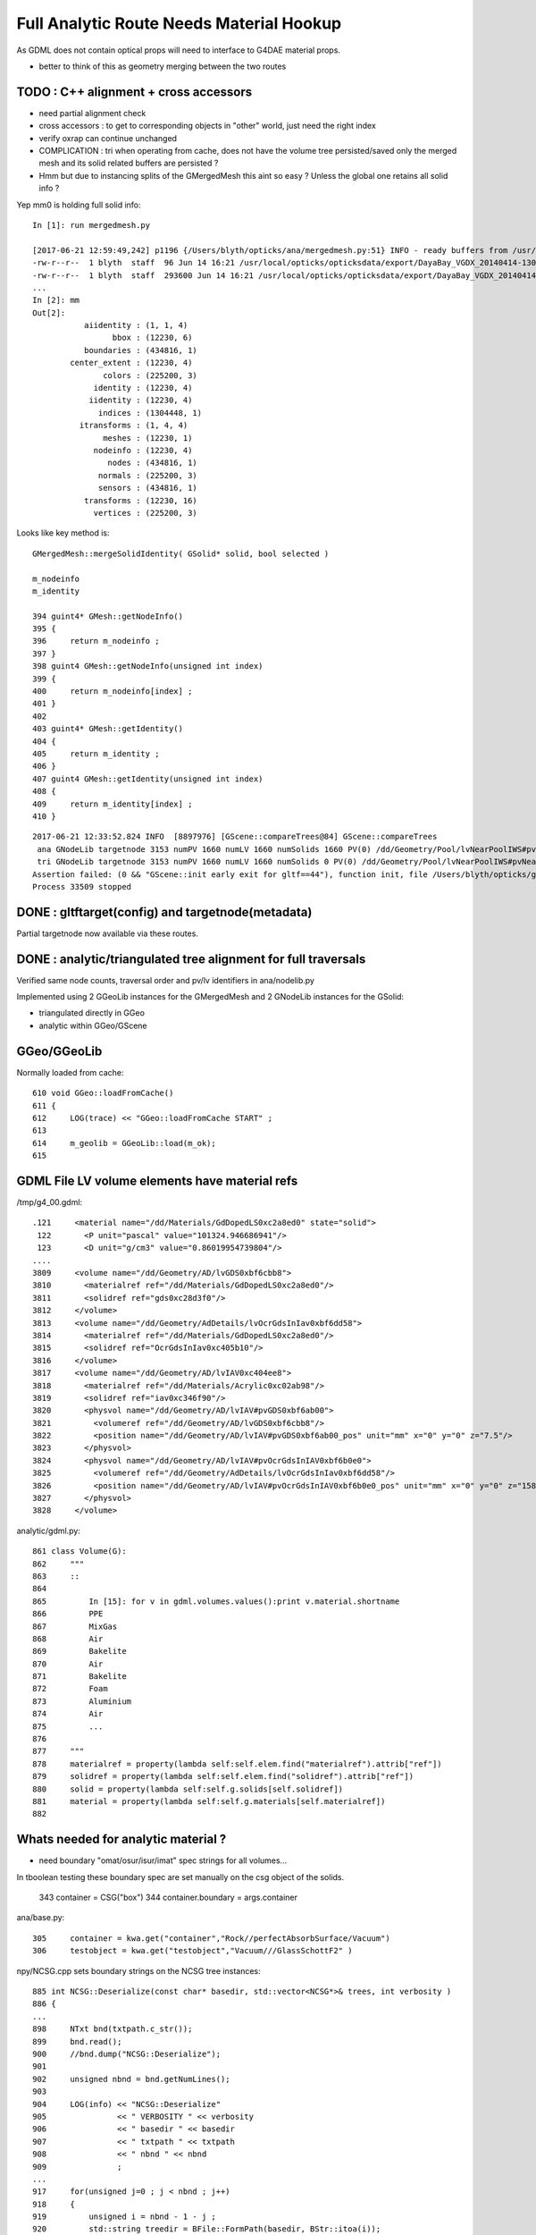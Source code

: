 Full Analytic Route Needs Material Hookup
============================================

As GDML does not contain optical props will need 
to interface to G4DAE material props.  

* better to think of this as geometry merging between the two routes


TODO : C++ alignment  + cross accessors 
--------------------------------------------
 
* need partial alignment check
* cross accessors : to get to corresponding objects in "other" world, just need the right index

* verify oxrap can continue unchanged

* COMPLICATION : tri when operating from cache, does not have the volume tree persisted/saved
  only the merged mesh and its solid related buffers are persisted ?

* Hmm but due to instancing splits of the GMergedMesh this aint so easy ?
  Unless the global one retains all solid info ?


Yep mm0 is holding full solid info::

    In [1]: run mergedmesh.py

    [2017-06-21 12:59:49,242] p1196 {/Users/blyth/opticks/ana/mergedmesh.py:51} INFO - ready buffers from /usr/local/opticks/opticksdata/export/DayaBay_VGDX_20140414-1300/g4_00.96ff965744a2f6b78c24e33c80d3a4cd.dae/GMergedMesh/0 
    -rw-r--r--  1 blyth  staff  96 Jun 14 16:21 /usr/local/opticks/opticksdata/export/DayaBay_VGDX_20140414-1300/g4_00.96ff965744a2f6b78c24e33c80d3a4cd.dae/GMergedMesh/0/aiidentity.npy
    -rw-r--r--  1 blyth  staff  293600 Jun 14 16:21 /usr/local/opticks/opticksdata/export/DayaBay_VGDX_20140414-1300/g4_00.96ff965744a2f6b78c24e33c80d3a4cd.dae/GMergedMesh/0/bbox.npy
    ...
    In [2]: mm
    Out[2]: 
               aiidentity : (1, 1, 4) 
                     bbox : (12230, 6) 
               boundaries : (434816, 1) 
            center_extent : (12230, 4) 
                   colors : (225200, 3) 
                 identity : (12230, 4) 
                iidentity : (12230, 4) 
                  indices : (1304448, 1) 
              itransforms : (1, 4, 4) 
                   meshes : (12230, 1) 
                 nodeinfo : (12230, 4) 
                    nodes : (434816, 1) 
                  normals : (225200, 3) 
                  sensors : (434816, 1) 
               transforms : (12230, 16) 
                 vertices : (225200, 3) 


Looks like key method is::


     GMergedMesh::mergeSolidIdentity( GSolid* solid, bool selected ) 

     m_nodeinfo
     m_identity

     394 guint4* GMesh::getNodeInfo()
     395 {
     396     return m_nodeinfo ;
     397 }
     398 guint4 GMesh::getNodeInfo(unsigned int index)
     399 {
     400     return m_nodeinfo[index] ;
     401 }
     402 
     403 guint4* GMesh::getIdentity()
     404 {
     405     return m_identity ;
     406 }
     407 guint4 GMesh::getIdentity(unsigned int index)
     408 {
     409     return m_identity[index] ;
     410 }





::

    2017-06-21 12:33:52.824 INFO  [8897976] [GScene::compareTrees@84] GScene::compareTrees
     ana GNodeLib targetnode 3153 numPV 1660 numLV 1660 numSolids 1660 PV(0) /dd/Geometry/Pool/lvNearPoolIWS#pvNearADE10xc2cf528 LV(0) /dd/Geometry/AD/lvADE0xc2a78c0
     tri GNodeLib targetnode 3153 numPV 1660 numLV 1660 numSolids 0 PV(0) /dd/Geometry/Pool/lvNearPoolIWS#pvNearADE10xc2cf528 LV(0) /dd/Geometry/AD/lvADE0xc2a78c0
    Assertion failed: (0 && "GScene::init early exit for gltf==44"), function init, file /Users/blyth/opticks/ggeo/GScene.cc, line 72.
    Process 33509 stopped




DONE : gltftarget(config) and targetnode(metadata)
-----------------------------------------------------

Partial targetnode now available via these routes.



DONE : analytic/triangulated tree alignment for full traversals
------------------------------------------------------------------

Verified same node counts, traversal order and pv/lv identifiers 
in ana/nodelib.py 

Implemented using 2 GGeoLib instances for the GMergedMesh
and 2 GNodeLib instances for the GSolid:

* triangulated directly in GGeo
* analytic within GGeo/GScene


GGeo/GGeoLib
---------------

Normally loaded from cache::


     610 void GGeo::loadFromCache()
     611 {  
     612     LOG(trace) << "GGeo::loadFromCache START" ;
     613 
     614     m_geolib = GGeoLib::load(m_ok);
     615    


GDML File LV volume elements have material refs
--------------------------------------------------

/tmp/g4_00.gdml::

     .121     <material name="/dd/Materials/GdDopedLS0xc2a8ed0" state="solid">
      122       <P unit="pascal" value="101324.946686941"/>
      123       <D unit="g/cm3" value="0.86019954739804"/>
     ....
     3809     <volume name="/dd/Geometry/AD/lvGDS0xbf6cbb8">
     3810       <materialref ref="/dd/Materials/GdDopedLS0xc2a8ed0"/>
     3811       <solidref ref="gds0xc28d3f0"/>
     3812     </volume>
     3813     <volume name="/dd/Geometry/AdDetails/lvOcrGdsInIav0xbf6dd58">
     3814       <materialref ref="/dd/Materials/GdDopedLS0xc2a8ed0"/>
     3815       <solidref ref="OcrGdsInIav0xc405b10"/>
     3816     </volume>
     3817     <volume name="/dd/Geometry/AD/lvIAV0xc404ee8">
     3818       <materialref ref="/dd/Materials/Acrylic0xc02ab98"/>
     3819       <solidref ref="iav0xc346f90"/>
     3820       <physvol name="/dd/Geometry/AD/lvIAV#pvGDS0xbf6ab00">
     3821         <volumeref ref="/dd/Geometry/AD/lvGDS0xbf6cbb8"/>
     3822         <position name="/dd/Geometry/AD/lvIAV#pvGDS0xbf6ab00_pos" unit="mm" x="0" y="0" z="7.5"/>
     3823       </physvol>
     3824       <physvol name="/dd/Geometry/AD/lvIAV#pvOcrGdsInIAV0xbf6b0e0">
     3825         <volumeref ref="/dd/Geometry/AdDetails/lvOcrGdsInIav0xbf6dd58"/>
     3826         <position name="/dd/Geometry/AD/lvIAV#pvOcrGdsInIAV0xbf6b0e0_pos" unit="mm" x="0" y="0" z="1587.21981588594"/>
     3827       </physvol>
     3828     </volume>


analytic/gdml.py::

     861 class Volume(G):
     862     """
     863     ::
     864 
     865         In [15]: for v in gdml.volumes.values():print v.material.shortname
     866         PPE
     867         MixGas
     868         Air
     869         Bakelite
     870         Air
     871         Bakelite
     872         Foam
     873         Aluminium
     874         Air
     875         ...
     876 
     877     """
     878     materialref = property(lambda self:self.elem.find("materialref").attrib["ref"])
     879     solidref = property(lambda self:self.elem.find("solidref").attrib["ref"])
     880     solid = property(lambda self:self.g.solids[self.solidref])
     881     material = property(lambda self:self.g.materials[self.materialref])
     882 


Whats needed for analytic material ?
---------------------------------------

* need boundary "omat/osur/isur/imat" spec strings for all volumes...


In tboolean testing these boundary spec are set manually on the 
csg object of the solids.

    343 container = CSG("box")
    344 container.boundary = args.container

ana/base.py::

    305     container = kwa.get("container","Rock//perfectAbsorbSurface/Vacuum")
    306     testobject = kwa.get("testobject","Vacuum///GlassSchottF2" )


npy/NCSG.cpp sets boundary strings on the NCSG tree instances::

     885 int NCSG::Deserialize(const char* basedir, std::vector<NCSG*>& trees, int verbosity )
     886 {
     ...
     898     NTxt bnd(txtpath.c_str());
     899     bnd.read();
     900     //bnd.dump("NCSG::Deserialize");    
     901 
     902     unsigned nbnd = bnd.getNumLines();
     903 
     904     LOG(info) << "NCSG::Deserialize"
     905               << " VERBOSITY " << verbosity
     906               << " basedir " << basedir
     907               << " txtpath " << txtpath
     908               << " nbnd " << nbnd
     909               ;
     ...
     917     for(unsigned j=0 ; j < nbnd ; j++)
     918     {
     919         unsigned i = nbnd - 1 - j ;
     920         std::string treedir = BFile::FormPath(basedir, BStr::itoa(i));
     921 
     922         NCSG* tree = new NCSG(treedir.c_str());
     923         tree->setIndex(i);
     924         tree->setVerbosity( verbosity );
     925         tree->setBoundary( bnd.getLine(i) );
     926 

Which are serialized from python source via a csg.txt bnd file::

    simon:tboolean-disc-- blyth$ pwd
    /tmp/blyth/opticks/tboolean-disc--
    simon:tboolean-disc-- blyth$ cat csg.txt 
    Rock//perfectAbsorbSurface/Vacuum
    Vacuum///GlassSchottF2


The above is the python CSG testing route, what about full analytic GDML/GLTF  route ? tgltf-gdml

* the boundary from the node/extras of the GLTF is applied to the structural nd in  NScene::import_r

::

    278 nd* NScene::import_r(int idx,  nd* parent, int depth)
    279 {
    280     ygltf::node_t* ynode = getNode(idx);
    281     auto extras = ynode->extras ;
    282     std::string boundary = extras["boundary"] ;
    283 
    284     nd* n = new nd ;   // NB these are structural nodes, not CSG tree nodes
    285 
    286     n->idx = idx ;
    287     n->repeatIdx = 0 ;
    288     n->mesh = ynode->mesh ;
    289     n->parent = parent ;
    290     n->depth = depth ;
    291     n->boundary = boundary ;
    292     n->transform = new nmat4triple( ynode->matrix.data() );
    293     n->gtransform = nd::make_global_transform(n) ;
    294 
    295     for(int child : ynode->children) n->children.push_back(import_r(child, n, depth+1));  // recursive call
    296 
    297     m_nd[idx] = n ;
    298 
    299     return n ;
    300 }




::

    113 tgltf-gdml(){  TGLTFPATH=$($FUNCNAME- 2>/dev/null) tgltf-- $* ; }

    115 tgltf-gdml--(){ cat << EOP
    116 
    117 import os, logging, sys, numpy as np
    118 
    119 log = logging.getLogger(__name__)
    120 
    121 from opticks.ana.base import opticks_main
    122 from opticks.analytic.treebase import Tree
    123 from opticks.analytic.gdml import GDML
    124 from opticks.analytic.sc import Sc
    125 
    126 args = opticks_main()
    127 
    128 oil = "/dd/Geometry/AD/lvOIL0xbf5e0b8"
    129 #sel = oil
    130 #sel = 3153
    131 sel = 1
    132 idx = 0 
    133 
    134 wgg = GDML.parse()
    135 tree = Tree(wgg.world)
    136 
    137 target = tree.findnode(sel=sel, idx=idx)
    138 
    139 sc = Sc(maxcsgheight=3)
    140 sc.extras["verbosity"] = 1
    141 
    142 tg = sc.add_tree_gdml( target, maxdepth=0)
    143 
    144 path = "$TMP/tgltf/$FUNCNAME.gltf"
    145 gltf = sc.save(path)
    146 
    147 print path      ## <-- WARNING COMMUNICATION PRINT
    148 
    149 EOP
    150 }


    039 tgltf--(){
     40 
     41     tgltf-
     42 
     43     local cmdline=$*
     44     local tgltfpath=${TGLTFPATH:-$TMP/nd/scene.gltf}
     45 
     46     local gltf=1
     47     #local gltf=4  # early exit from GGeo::loadFromGLTF
     48 
     49     op.sh  \
     50             $cmdline \
     51             --debugger \
     52             --gltf $gltf \
     53             --gltfbase $(dirname $tgltfpath) \
     54             --gltfname $(basename $tgltfpath) \
     55             --target 3 \
     56             --animtimemax 10 \
     57             --timemax 10 \
     58             --geocenter \
     59             --eye 1,0,0 \
     60             --dbganalytic \
     61             --tag $(tgltf-tag) --cat $(tgltf-det) \
     62             --save
     63 }



::


    simon:issues blyth$ tgltf-;tgltf-gdml-
    args: 
    [2017-06-20 14:02:53,885] p85498 {/Users/blyth/opticks/analytic/gdml.py:987} INFO - parsing gdmlpath /usr/local/opticks/opticksdata/export/DayaBay_VGDX_20140414-1300/g4_00.gdml 
    [2017-06-20 14:02:53,923] p85498 {/Users/blyth/opticks/analytic/gdml.py:1001} INFO - wrapping gdml element  
    [2017-06-20 14:02:54,765] p85498 {/Users/blyth/opticks/analytic/sc.py:279} INFO - add_tree_gdml START maxdepth:0 maxcsgheight:3 nodesCount:    0
    ...
    [2017-06-20 14:02:57,976] p85498 {/Users/blyth/opticks/analytic/sc.py:304} INFO - saving to /tmp/blyth/opticks/tgltf/tgltf-gdml--.gltf 
    [2017-06-20 14:02:58,221] p85498 {/Users/blyth/opticks/analytic/sc.py:300} INFO - save_extras /tmp/blyth/opticks/tgltf/extras  : saved 248 
    /tmp/blyth/opticks/tgltf/tgltf-gdml--.gltf


     cat /tmp/blyth/opticks/tgltf/tgltf-gdml--.gltf | python -m json.tool




/tmp/blyth/opticks/tgltf/tgltf-gdml--.pretty.gltf the boundary spec are in nodes extras::

    3234     "nodes": [
    3235         {
    3236             "children": [
    3237                 1,
    3238                 3146
    3239             ],
    3240             "extras": {
    3241                 "boundary": "Vacuum///Rock"
    3242             },

    3243             "matrix": [
    3244                 -0.5431744456291199,
    ....
    3259                 1.0
    3260             ],
    3261             "mesh": 0,
    3262             "name": "ndIdx:  0,soIdx:  0,lvName:/dd/Geometry/Sites/lvNearSiteRock0xc030350"
    3263         },



Currently no surface spec::

    simon:opticksnpy blyth$ grep boundary /tmp/blyth/opticks/tgltf/tgltf-gdml--.pretty.gltf | sort | uniq
                    "boundary": "Acrylic///Air"
                    "boundary": "Acrylic///Aluminium"
                    "boundary": "Acrylic///GdDopedLS"
                    "boundary": "Acrylic///LiquidScintillator"
                    "boundary": "Acrylic///Nylon"
                    "boundary": "Acrylic///StainlessSteel"
                    "boundary": "Acrylic///Vacuum"
                    "boundary": "Air///Acrylic"
                    "boundary": "Air///Air"
                    "boundary": "Air///Aluminium"
                    "boundary": "Air///ESR"
                    "boundary": "Air///Iron"
                    "boundary": "Air///MixGas"
                    "boundary": "Air///PPE"
                    "boundary": "Air///StainlessSteel"
                    "boundary": "Aluminium///Co_60"
                    "boundary": "Aluminium///Foam"
                    "boundary": "Aluminium///Ge_68"
                    "boundary": "Bakelite///Air"
                    "boundary": "DeadWater///ADTableStainlessSteel"
                    "boundary": "DeadWater///Tyvek"
                    "boundary": "Foam///Bakelite"
                    "boundary": "IwsWater///ADTableStainlessSteel"
                    "boundary": "IwsWater///IwsWater"
                    "boundary": "IwsWater///PVC"
                    "boundary": "IwsWater///Pyrex"
                    "boundary": "IwsWater///StainlessSteel"
                    "boundary": "IwsWater///UnstStainlessSteel"
                    "boundary": "IwsWater///Water"
                    "boundary": "LiquidScintillator///Acrylic"
                    "boundary": "LiquidScintillator///GdDopedLS"
                    "boundary": "LiquidScintillator///Teflon"
                    "boundary": "MineralOil///Acrylic"


analytic/sc.py::

    034 class Nd(object):
     35     def __init__(self, ndIdx, soIdx, transform, boundary, name, depth, scene):
     36         """
     37         :param ndIdx: local within subtree nd index, used for child/parent Nd referencing
     38         :param soIdx: local within substree so index, used for referencing to distinct solids/meshes
     39         """
     40         self.ndIdx = ndIdx
     41         self.soIdx = soIdx
     42         self.transform = transform
     43         self.extras = dict(boundary=boundary)

    090 class Sc(object):
     91     def __init__(self, maxcsgheight=4):
    ...
    144     def add_node(self, lvIdx, lvName, soName, transform, boundary, depth):
    145 
    146         mesh = self.add_mesh(lvIdx, lvName, soName)
    147         soIdx = mesh.soIdx
    148 
    149         ndIdx = len(self.nodes)
    150         name = "ndIdx:%3d,soIdx:%3d,lvName:%s" % (ndIdx, soIdx, lvName)
    151 
    152         #log.info("add_node %s " % name)
    153         assert transform is not None
    154 
    155         nd = Nd(ndIdx, soIdx, transform, boundary, name, depth, self )
    156         nd.mesh = mesh
    ...
    166     def add_node_gdml(self, node, depth, debug=False):
    167 
    168         lvIdx = node.lv.idx
    169         lvName = node.lv.name
    170         soName = node.lv.solid.name
    171         transform = node.pv.transform
    172         boundary = node.boundary
    173         nodeIdx = node.index
    174 
    175         msg = "sc.py:add_node_gdml nodeIdx:%4d lvIdx:%2d soName:%30s lvName:%s " % (nodeIdx, lvIdx, soName, lvName )
    176         #print msg
    177 
    178         if debug:
    179             solidIdx = node.lv.solid.idx
    180             self.ulv.add(lvIdx)
    181             self.uso.add(solidIdx)
    182             assert len(self.ulv) == len(self.uso)
    183             sys.stderr.write(msg+"\n" + repr(transform)+"\n")
    184         pass
    185 
    186         nd = self.add_node( lvIdx, lvName, soName, transform, boundary, depth )


analytic/treebase.py::

    040 class Node(object):
    ...
    168     def _get_boundary(self):
    169         """
    170         ::
    171 
    172             In [23]: target.lv.material.shortname
    173             Out[23]: 'StainlessSteel'
    174 
    175             In [24]: target.parent.lv.material.shortname
    176             Out[24]: 'IwsWater'
    177 
    178 
    179         What about root volume
    180 
    181         * for actual root, the issue is mute as world boundary is not a real one
    182         * but for sub-roots maybe need use input, actually its OK as always parse 
    183           the entire GDML file
    184 
    185         """
    186         omat = 'Vacuum' if self.parent is None else self.parent.lv.material.shortname
    187         osur = ""
    188         isur = ""
    189         imat = self.lv.material.shortname
    190         return "/".join([omat,osur,isur,imat])
    191     boundary = property(_get_boundary)


* surf not imp



Contrast with G4DAE/Assimp route 
----------------------------------------

* hmm are going to need to use the G4DAE optical props anyhow... so 
  no point at moment to implement python parsing of G4DAE.  Actually 
  no point in long run of doing this either, the correct solution is 
  to add the missing info to the GDML. 

* need to find an appropriate point to ensure the GLTF and G4DAE trees
  are aligned, and then bring over the information missing ? 

  * ggeo/GScene is the likely location, its here that the G4DAE info is currently cleared 
  * perhaps having two GGeo instances (for the different routes) is the way to proceed ?
    (not so keen, seems too fundamental a change on first thought : but actually 
    when one is subbordinate it wouldnt be too disruptive)

  * hmm GScene has for the analytic route usurped a lot of what GGeo does for the triangulated

  * so the task is GGeo merging ...


* Hmm is bringing over even needed ... will need to merge GLTF 
  and G4DAE/GGeo info in the conversion to GPU geometry  



Analogous paths in the two routes
-------------------------------------

ggeo/GScene.cc::

    167 GSolid* GScene::createVolume(nd* n)
    168 {
    ...
    197 
    198     GSolid* solid = new GSolid(node_idx, gtransform, mesh, UINT_MAX, NULL );
    199 
    200     solid->setLevelTransform(ltransform);
    201 
    202     // see AssimpGGeo::convertStructureVisit
    203 
    204     solid->setSensor( NULL );
    205 
    206     solid->setCSGFlag( csg->getRootType() );
    207 
    208     solid->setCSGSkip( csg->isSkip() );
    209 
    210 
    211     // analytic spec currently missing surface info...
    212     // here need 
    213  
    214     unsigned boundary = m_bndlib->addBoundary(spec);  // only adds if not existing
    215 
    216     solid->setBoundary(boundary);     // unlike ctor these create arrays


assimprap/AssimGGeo.cc::

    0836 GSolid* AssimpGGeo::convertStructureVisit(GGeo* gg, AssimpNode* node, unsigned int depth, GSolid* /*parent*/)
     837 {
     ...
     912     GSolid* solid = new GSolid(nodeIndex, gtransform, mesh, UINT_MAX, NULL ); // sensor starts NULL
     913     solid->setLevelTransform(ltransform);
     914 
     915     const char* lv   = node->getName(0);
     916     const char* pv   = node->getName(1);
     917     const char* pv_p   = pnode->getName(1);
     918 
     919     gg->countMeshUsage(msi, nodeIndex, lv, pv);
     920 
     921     GBorderSurface* obs = gg->findBorderSurface(pv_p, pv);  // outer surface (parent->self) 
     922     GBorderSurface* ibs = gg->findBorderSurface(pv, pv_p);  // inner surface (self->parent) 
     923     GSkinSurface*   sks = gg->findSkinSurface(lv);
     924 
    ....
     998     // boundary identification via 4-uint 
     999     unsigned int boundary = blib->addBoundary(
    1000                                                mt_p->getShortName(),
    1001                                                osurf ? osurf->getShortName() : NULL ,
    1002                                                isurf ? isurf->getShortName() : NULL ,
    1003                                                mt->getShortName()
    1004                                              );
    1005 
    1006     solid->setBoundary(boundary);
    1007     {
    1008        // sensor indices are set even for non sensitive volumes in PMT viscinity
    1009        // TODO: change that 
    1010        // this is a workaround that requires an associated sensitive surface
    1011        // in order for the index to be provided
    1012 
    1013         unsigned int surface = blib->getOuterSurface(boundary);
    1014         bool oss = slib->isSensorSurface(surface);
    1015         unsigned int ssi = oss ? NSensor::RefIndex(sensor) : 0 ;
    1016         solid->setSensorSurfaceIndex( ssi );
    1017     }

    0361 void AssimpGGeo::convertMaterials(const aiScene* scene, GGeo* gg, const char* query )
     362 {
     363     LOG(info)<<"AssimpGGeo::convertMaterials "
     364              << " query " << query
     365              << " mNumMaterials " << scene->mNumMaterials
     366              ;
     367 
     368     //GDomain<float>* standard_domain = gg->getBoundaryLib()->getStandardDomain(); 
     369     GDomain<float>* standard_domain = gg->getBndLib()->getStandardDomain();
     370 
     371 
     372     for(unsigned int i = 0; i < scene->mNumMaterials; i++)
     373     {
     374         unsigned int index = i ;  // hmm, make 1-based later 
     375 
     376         aiMaterial* mat = scene->mMaterials[i] ;
     377 
     378         aiString name_;
     379         mat->Get(AI_MATKEY_NAME, name_);
     380 
     381         const char* name = name_.C_Str();
     382 
     383         //if(strncmp(query, name, strlen(query))!=0) continue ;  
     384 
     385         LOG(debug) << "AssimpGGeo::convertMaterials " << i << " " << name ;
     386 
     387         const char* bspv1 = getStringProperty(mat, g4dae_bordersurface_physvolume1 );
     388         const char* bspv2 = getStringProperty(mat, g4dae_bordersurface_physvolume2 );
     389 
     390         const char* sslv  = getStringProperty(mat, g4dae_skinsurface_volume );
     391 
     392         const char* osnam = getStringProperty(mat, g4dae_opticalsurface_name );
     393         const char* ostyp = getStringProperty(mat, g4dae_opticalsurface_type );
     394         const char* osmod = getStringProperty(mat, g4dae_opticalsurface_model );
     395         const char* osfin = getStringProperty(mat, g4dae_opticalsurface_finish );
     396         const char* osval = getStringProperty(mat, g4dae_opticalsurface_value );






